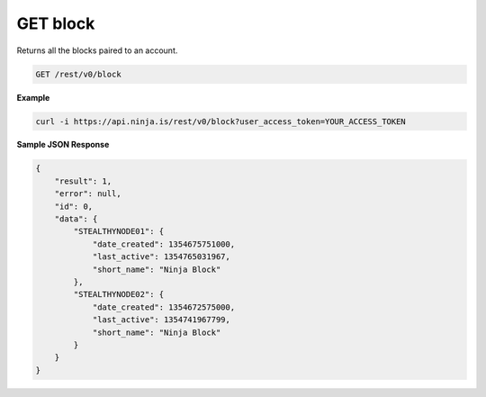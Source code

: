 GET block
---------

Returns all the blocks paired to an account.

.. code-block:: url

	GET /rest/v0/block

**Example**

.. code-block:: bash
	
	curl -i https://api.ninja.is/rest/v0/block?user_access_token=YOUR_ACCESS_TOKEN

**Sample JSON Response**

.. code-block:: json
	
	{
	    "result": 1,
	    "error": null,
	    "id": 0,
	    "data": {
	        "STEALTHYNODE01": {
	            "date_created": 1354675751000,
	            "last_active": 1354765031967,
	            "short_name": "Ninja Block"
	        },
	        "STEALTHYNODE02": {
	            "date_created": 1354672575000,
	            "last_active": 1354741967799,
	            "short_name": "Ninja Block"
	        }
	    }
	}
